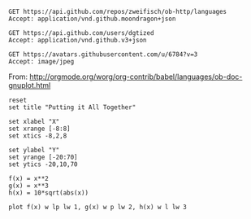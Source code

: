 #+BEGIN_SRC http :pretty
GET https://api.github.com/repos/zweifisch/ob-http/languages
Accept: application/vnd.github.moondragon+json
#+END_SRC

#+RESULTS:
: {
:   "Emacs Lisp": 13054,
:   "Shell": 139
: }

#+BEGIN_SRC http :file dgtized.json
GET https://api.github.com/users/dgtized
Accept: application/vnd.github.v3+json
#+END_SRC

#+RESULTS:
[[file:dgtized.json]]

#+BEGIN_SRC http :file me.jpeg
GET https://avatars.githubusercontent.com/u/6784?v=3
Accept: image/jpeg
#+END_SRC

#+RESULTS:
[[file:me.jpeg]]


From: http://orgmode.org/worg/org-contrib/babel/languages/ob-doc-gnuplot.html

#+BEGIN_SRC gnuplot :exports code :file plot.png
  reset
  set title "Putting it All Together"

  set xlabel "X"
  set xrange [-8:8]
  set xtics -8,2,8

  set ylabel "Y"
  set yrange [-20:70]
  set ytics -20,10,70

  f(x) = x**2
  g(x) = x**3
  h(x) = 10*sqrt(abs(x))

  plot f(x) w lp lw 1, g(x) w p lw 2, h(x) w l lw 3
#+END_SRC

#+RESULTS:
[[file:plot.png]]
